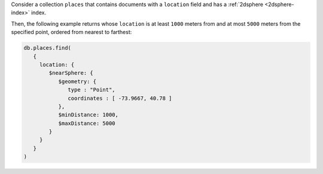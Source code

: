 Consider a collection ``places`` that contains documents with a
``location`` field and has a :ref:`2dsphere <2dsphere-index>` index.
 
Then, the following example returns whose ``location`` is at least
``1000`` meters from and at most ``5000`` meters from the specified
point, ordered from nearest to farthest:

.. code-block:: javascript

   db.places.find(
      {
        location: {
           $nearSphere: {
              $geometry: {
                 type : "Point",
                 coordinates : [ -73.9667, 40.78 ]
              },
              $minDistance: 1000,
              $maxDistance: 5000
           }
        }
      }
   )
